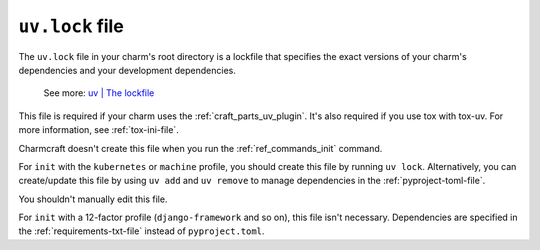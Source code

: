 .. _uv-lock-file:


``uv.lock`` file
================

The ``uv.lock`` file in your charm's root directory is a lockfile that specifies the
exact versions of your charm's dependencies and your development dependencies.

    See more: `uv |
    The lockfile
    <https://docs.astral.sh/uv/concepts/projects/layout/#the-lockfile>`_

This file is required if your charm uses the :ref:`craft_parts_uv_plugin`. It's also
required if you use tox with tox-uv. For more information, see :ref:`tox-ini-file`.

Charmcraft doesn't create this file when you run the :ref:`ref_commands_init` command.

For ``init`` with the ``kubernetes`` or ``machine`` profile, you should create this
file by running ``uv lock``. Alternatively, you can create/update this file by using
``uv add`` and ``uv remove`` to manage dependencies in the :ref:`pyproject-toml-file`.

You shouldn't manually edit this file.

For ``init`` with a 12-factor profile (``django-framework`` and so on), this file isn't
necessary. Dependencies are specified in the :ref:`requirements-txt-file` instead of
``pyproject.toml``.
